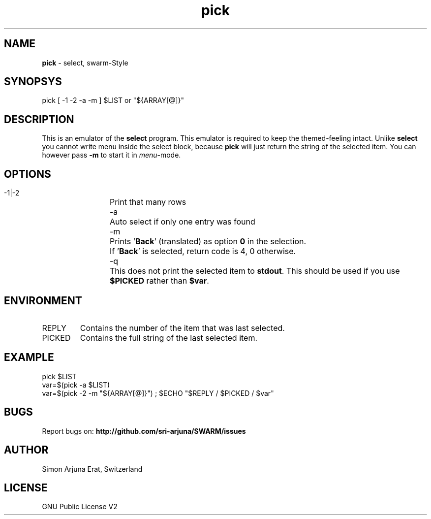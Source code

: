.\" Manpage template for SWARM
.TH pick 1 "Copyleft 1995-2020" "SWARM 1.0" "SWARM Manual"

.SH NAME
\fBpick\fP - select, swarm-Style
\fB
.SH SYNOPSYS
pick [ -1 -2 -a -m ] $LIST or "${ARRAY[@]}"

.SH DESCRIPTION
This is an emulator of the \fBselect\fP program. This emulator is required to keep the themed-feeling intact.
Unlike \fBselect\fP you cannot write menu inside the select block, because \fBpick\fP will just return the string of the selected item.
You can however pass \fB-m\fP to start it in \fImenu\fP-mode.

.SH OPTIONS
  -1|-2	Print that many rows
  -a		Auto select if only one entry was found
  -m		Prints '\fBBack\fP' (translated) as option \fB0\fP in the selection.
  		If '\fBBack\fP' is selected, return code is 4, 0 otherwise.
  -q		This does not print the selected item to \fBstdout\fP. This should be used if you use \fB$PICKED\fP rather than \fB$var\fP.

.SH ENVIRONMENT
.TP
REPLY
Contains the number of the item that was last selected.
.TP
PICKED
Contains the full string of the last selected item.

.SH EXAMPLE
pick $LIST
.RE
var=$(pick -a $LIST)
.RE
var=$(pick -2 -m "${ARRAY[@]}") ; $ECHO "$REPLY / $PICKED / $var"

.SH BUGS
Report bugs on: \fBhttp://github.com/sri-arjuna/SWARM/issues\fP

.SH AUTHOR
Simon Arjuna Erat, Switzerland

.SH LICENSE
GNU Public License V2
